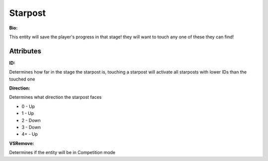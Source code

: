 Starpost
=======
**Bio:** 

This entity will save the player's progress in that stage! they will want to touch any one of these they can find!

Attributes
-------------

**ID:**

Determines how far in the stage the starpost is, touching a starpost will activate all starposts with lower IDs than the touched one

**Direction:**

Determines what direction the starpost faces

* 0 - Up
* 1 - Up
* 2 - Down
* 3 - Down
* 4+ - Up

**VSRemove:**

Determines if the entity will be in Competition mode
